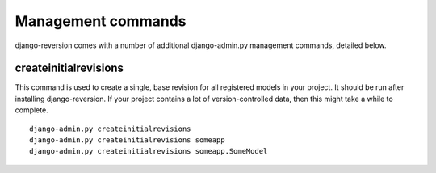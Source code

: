 .. _management-commands:

Management commands
===================

django-reversion comes with a number of additional django-admin.py management commands, detailed below.

createinitialrevisions
----------------------

This command is used to create a single, base revision for all registered models in your project. It should be run after installing django-reversion. If your project contains a lot of version-controlled data, then this might take a while to complete.

::

    django-admin.py createinitialrevisions
    django-admin.py createinitialrevisions someapp
    django-admin.py createinitialrevisions someapp.SomeModel
